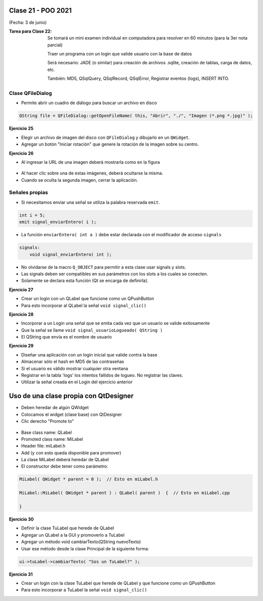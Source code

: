 .. -*- coding: utf-8 -*-

.. _rcs_subversion:

Clase 21 - POO 2021
===================
(Fecha: 3 de junio)


:Tarea para Clase 22:
	Se tomará un mini examen individual en computadora para resolver en 60 minutos (para la 3er nota parcial)

	Traer un programa con un login que valide usuario con la base de datos

	Será necesario: JADE (o similar) para creación de archivos .sqlite, creación de tablas, carga de datos, etc.

	También: MD5, QSqlQuery, QSqlRecord, QSqlError, Registrar eventos (logs), INSERT INTO.



Clase QFileDialog
^^^^^^^^^^^^^^^^^

- Permite abrir un cuadro de diálogo para buscar un archivo en disco

.. code-block:: c	

	QString file = QFileDialog::getOpenFileName( this, "Abrir", "./", "Imagen (*.png *.jpg)" );

**Ejercicio 25**

- Elegir un archivo de imagen del disco con ``QFileDialog`` y dibujarlo en un ``QWidget``.
- Agregar un botón "Iniciar rotación" que genere la rotación de la imagen sobre su centro.


**Ejercicio 26** 

- Al ingresar la URL de una imagen deberá mostrarla como en la figura

.. figure:: images/clase10/imagenes.png  
 
- Al hacer clic sobre una de estas imágenes, deberá ocultarse la misma. 
- Cuando se oculta la segunda imagen, cerrar la aplicación.



Señales propias
^^^^^^^^^^^^^^^

- Si necesitamos enviar una señal se utiliza la palabra reservada ``emit``.

.. code-block:: c	

	int i = 5;
	emit signal_enviarEntero( i );


- La función ``enviarEntero( int a )`` debe estar declarada con el modificador de acceso ``signals``

.. code-block:: c	

	signals:
	    void signal_enviarEntero( int );


- No olvidarse de la macro ``Q_OBJECT`` para permitir a esta clase usar signals y slots.
- Las signals deben ser compatibles en sus parámetros con los slots a los cuales se conecten.
- Solamente se declara esta función (Qt se encarga de definirla).


**Ejercicio 27** 

- Crear un login con un QLabel que funcione como un QPushButton
- Para esto incorporar al QLabel la señal ``void signal_clic()``


**Ejercicio 28** 

- Incorporar a un Login una señal que se emita cada vez que un usuario se valide exitosamente
- Que la señal se llame ``void signal_usuarioLogueado( QString )``
- El QString que envía es el nombre de usuario


**Ejercicio 29**

- Diseñar una aplicación con un login inicial que valide contra la base
- Almacenar sólo el hash en MD5 de las contraseñas
- Si el usuario es válido mostrar cualquier otra ventana 
- Registrar en la tabla 'logs' los intentos fallidos de logueo. No registrar las claves.
- Utilizar la señal creada en el Login del ejercicio anterior




Uso de una clase propia con QtDesigner
======================================

- Deben heredar de algún QWidget
- Colocamos el widget (clase base) con QtDesigner
- Clic derecho "Promote to"

.. figure:: images/clase18/qtdesigner.png
					 
- Base class name: QLabel
- Promoted class name: MiLabel
- Header file: miLabel.h
- Add (y con esto queda disponible para promover)
- La clase MiLabel deberá heredar de QLabel
- El constructor debe tener como parámetro:


.. code-block::

	MiLabel( QWidget * parent = 0 );  // Esto en miLabel.h

	MiLabel::MiLabel( QWidget * parent ) : QLabel( parent )  {  // Esto en miLabel.cpp
	
	}


**Ejercicio 30**

- Definir la clase TuLabel que herede de QLabel
- Agregar un QLabel a la GUI y promoverlo a TuLabel
- Agregar un método void cambiarTexto(QString nuevoTexto)
- Usar ese método desde la clase Principal de la siguiente forma:

.. code-block::

	ui->tuLabel->cambiarTexto( "Sos un TuLabel?" );


**Ejercicio 31** 

- Crear un login con la clase TuLabel que herede de QLabel y que funcione como un QPushButton
- Para esto incorporar a TuLabel la señal ``void signal_clic()``


